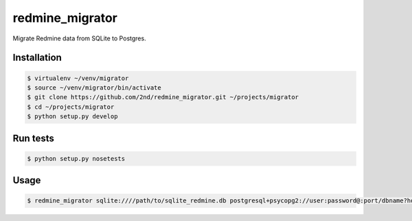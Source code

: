 redmine_migrator
================

.. image:: https://travis-ci.org/2nd/redmine_migrator.png

Migrate Redmine data from SQLite to Postgres.


Installation
--------------

.. code-block:: bash

    $ virtualenv ~/venv/migrator
    $ source ~/venv/migrator/bin/activate
    $ git clone https://github.com/2nd/redmine_migrator.git ~/projects/migrator
    $ cd ~/projects/migrator
    $ python setup.py develop


Run tests
--------------

.. code-block:: bash

    $ python setup.py nosetests


Usage
--------------

.. code-block:: bash

    $ redmine_migrator sqlite:////path/to/sqlite_redmine.db postgresql+psycopg2://user:password@:port/dbname?host=/var/run/postgresql

